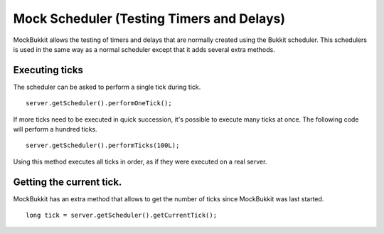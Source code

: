 Mock Scheduler (Testing Timers and Delays)
==========================================
MockBukkit allows the testing of timers and delays that are normally created using the Bukkit scheduler.
This schedulers is used in the same way as a normal scheduler except that it adds several extra methods.

Executing ticks
---------------
The scheduler can be asked to perform a single tick during tick.
::
    server.getScheduler().performOneTick();

If more ticks need to be executed in quick succession, it's possible to execute many ticks at once.
The following code will perform a hundred ticks.
::
    server.getScheduler().performTicks(100L);

Using this method executes all ticks in order, as if they were executed on a real server.

Getting the current tick.
-------------------------
MockBukkit has an extra method that allows to get the number of ticks since MockBukkit was last started.
::
    long tick = server.getScheduler().getCurrentTick();
